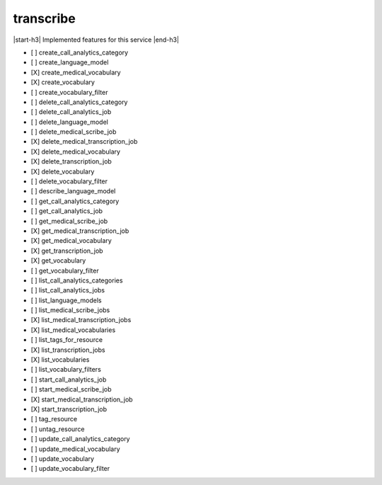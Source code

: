 .. _implementedservice_transcribe:

.. |start-h3| raw:: html

    <h3>

.. |end-h3| raw:: html

    </h3>

==========
transcribe
==========

|start-h3| Implemented features for this service |end-h3|

- [ ] create_call_analytics_category
- [ ] create_language_model
- [X] create_medical_vocabulary
- [X] create_vocabulary
- [ ] create_vocabulary_filter
- [ ] delete_call_analytics_category
- [ ] delete_call_analytics_job
- [ ] delete_language_model
- [ ] delete_medical_scribe_job
- [X] delete_medical_transcription_job
- [X] delete_medical_vocabulary
- [X] delete_transcription_job
- [X] delete_vocabulary
- [ ] delete_vocabulary_filter
- [ ] describe_language_model
- [ ] get_call_analytics_category
- [ ] get_call_analytics_job
- [ ] get_medical_scribe_job
- [X] get_medical_transcription_job
- [X] get_medical_vocabulary
- [X] get_transcription_job
- [X] get_vocabulary
- [ ] get_vocabulary_filter
- [ ] list_call_analytics_categories
- [ ] list_call_analytics_jobs
- [ ] list_language_models
- [ ] list_medical_scribe_jobs
- [X] list_medical_transcription_jobs
- [X] list_medical_vocabularies
- [ ] list_tags_for_resource
- [X] list_transcription_jobs
- [X] list_vocabularies
- [ ] list_vocabulary_filters
- [ ] start_call_analytics_job
- [ ] start_medical_scribe_job
- [X] start_medical_transcription_job
- [X] start_transcription_job
- [ ] tag_resource
- [ ] untag_resource
- [ ] update_call_analytics_category
- [ ] update_medical_vocabulary
- [ ] update_vocabulary
- [ ] update_vocabulary_filter


